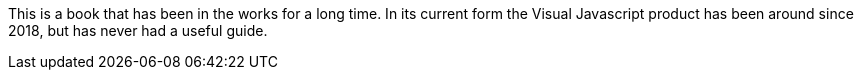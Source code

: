 This is a book that has been in the works for a long time. In its current form the Visual Javascript product has been around since 2018, but has never had a useful guide.
